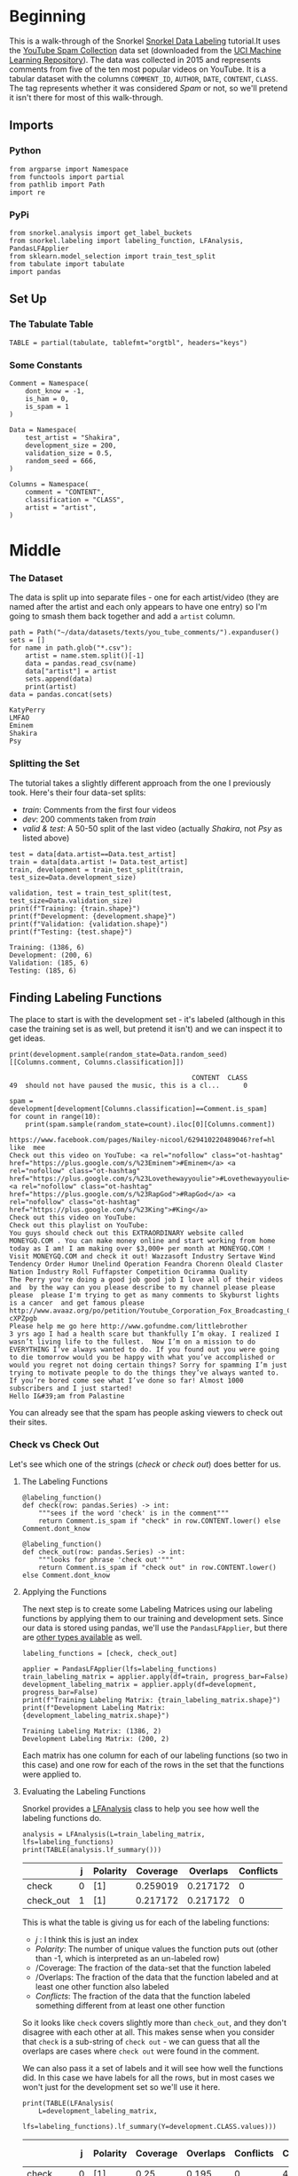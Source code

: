 #+BEGIN_COMMENT
.. title: Snorkel Data Labeling
.. slug: snorkel-data-labeling
.. date: 2020-01-09 17:07:33 UTC-08:00
.. tags: snorkel,data,exploration
.. category: Snorkel
.. link: 
.. description: The Snorkel data labeling tutorial.
.. type: text
.. status: 
.. updated: 

#+END_COMMENT
#+OPTIONS: ^:{}
#+TOC: headlines 2
* Beginning
  This is a walk-through of the Snorkel [[ehttps://www.snorkel.org/use-cases/01-spam-tutorial][Snorkel Data Labeling]] tutorial.It uses the [[http://www.dt.fee.unicamp.br/~tiago//youtubespamcollection/][YouTube Spam Collection]] data set (downloaded from the [[https://archive.ics.uci.edu/ml/datasets/YouTube+Spam+Collection][UCI Machine Learning Repository]]). The data was collected in 2015 and represents comments from five of the ten most popular videos on YouTube. It is a tabular dataset with the columns =COMMENT_ID=, =AUTHOR=, =DATE=, =CONTENT=, =CLASS=. The tag represents whether it was considered /Spam/ or not, so we'll pretend it isn't there for most of this walk-through.
** Imports
*** Python
#+begin_src ipython :session snorkel :results none
from argparse import Namespace
from functools import partial
from pathlib import Path
import re
#+end_src
*** PyPi
#+begin_src ipython :session snorkel :results none
from snorkel.analysis import get_label_buckets
from snorkel.labeling import labeling_function, LFAnalysis, PandasLFApplier
from sklearn.model_selection import train_test_split
from tabulate import tabulate
import pandas
#+end_src
** Set Up
*** The Tabulate Table
#+begin_src ipython :session snorkel :results none
TABLE = partial(tabulate, tablefmt="orgtbl", headers="keys")
#+end_src
*** Some Constants
#+begin_src ipython :session snorkel :results none
Comment = Namespace(
    dont_know = -1,
    is_ham = 0,
    is_spam = 1
)
#+end_src

#+begin_src ipython :session snorkel :results none
Data = Namespace(
    test_artist = "Shakira",
    development_size = 200,
    validation_size = 0.5,
    random_seed = 666,
)
#+end_src

#+begin_src ipython :session snorkel :results none
Columns = Namespace(
    comment = "CONTENT",
    classification = "CLASS",
    artist = "artist",
)
#+end_src
* Middle
*** The Dataset
    The data is split up into separate files - one for each artist/video (they are named after the artist and each only appears to have one entry) so I'm going to smash them back together and add a =artist= column.

#+begin_src ipython :session snorkel :results output :exports both
path = Path("~/data/datasets/texts/you_tube_comments/").expanduser()
sets = []
for name in path.glob("*.csv"):
    artist = name.stem.split()[-1]
    data = pandas.read_csv(name)
    data["artist"] = artist
    sets.append(data)
    print(artist)
data = pandas.concat(sets)
#+end_src

#+RESULTS:
: KatyPerry
: LMFAO
: Eminem
: Shakira
: Psy

*** Splitting the Set
    The tutorial takes a slightly different approach from the one I previously took. Here's their four data-set splits:
    - /train/: Comments from the first four videos
    - /dev/: 200 comments taken from /train/
    - /valid & test/: A 50-50 split of the last video (actually /Shakira/, not /Psy/ as listed above)
#+begin_src ipython :session snorkel :results output :exports both
test = data[data.artist==Data.test_artist]
train = data[data.artist != Data.test_artist]
train, development = train_test_split(train, test_size=Data.development_size)

validation, test = train_test_split(test, test_size=Data.validation_size)
print(f"Training: {train.shape}")
print(f"Development: {development.shape}")
print(f"Validation: {validation.shape}")
print(f"Testing: {test.shape}")
#+end_src

#+RESULTS:
: Training: (1386, 6)
: Development: (200, 6)
: Validation: (185, 6)
: Testing: (185, 6)

** Finding Labeling Functions
   The place to start is with the development set - it's labeled (although in this case the training set is as well, but pretend it isn't) and we can inspect it to get ideas.

#+begin_src ipython :session snorkel :results output :exports both
print(development.sample(random_state=Data.random_seed)[[Columns.comment, Columns.classification]])
#+end_src

#+RESULTS:
:                                               CONTENT  CLASS
: 49  should not have paused the music, this is a cl...      0

#+begin_src ipython :session snorkel :results output :exports both
spam = development[development[Columns.classification]==Comment.is_spam]
for count in range(10):
    print(spam.sample(random_state=count).iloc[0][Columns.comment])
#+end_src

#+RESULTS:
#+begin_example
https://www.facebook.com/pages/Nailey-nicool/629410220489046?ref=hl like  mee﻿
Check out this video on YouTube: <a rel="nofollow" class="ot-hashtag" href="https://plus.google.com/s/%23Eminem">#Eminem</a> <a rel="nofollow" class="ot-hashtag" href="https://plus.google.com/s/%23Lovethewayyoulie">#Lovethewayyoulie</a> <a rel="nofollow" class="ot-hashtag" href="https://plus.google.com/s/%23RapGod">#RapGod</a> <a rel="nofollow" class="ot-hashtag" href="https://plus.google.com/s/%23King">#King</a> ﻿
Check out this video on YouTube:﻿
Check out this playlist on YouTube:﻿
You guys should check out this EXTRAORDINARY website called MONEYGQ.COM . You can make money online and start working from home today as I am! I am making over $3,000+ per month at MONEYGQ.COM ! Visit MONEYGQ.COM and check it out! Wazzasoft Industry Sertave Wind Tendency Order Humor Unelind Operation Feandra Chorenn Oleald Claster Nation Industry Roll Fuffapster Competition Ociramma Quality
The Perry you're doing a good job good job I love all of their videos and  by the way can you please describe to my channel please please please  please I'm trying to get as many comments to Skyburst lights is a cancer  and get famous please﻿
http://www.avaaz.org/po/petition/Youtube_Corporation_Fox_Broadcasting_Company_Anular_os_strikes_no_Canal_Nostalgia/?cXPZpgb ﻿
Please help me go here http://www.gofundme.com/littlebrother﻿
3 yrs ago I had a health scare but thankfully I’m okay. I realized I wasn’t living life to the fullest.  Now I’m on a mission to do EVERYTHING I’ve always wanted to do. If you found out you were going to die tomorrow would you be happy with what you’ve accomplished or would you regret not doing certain things? Sorry for spamming I’m just trying to motivate people to do the things they’ve always wanted to. If you’re bored come see what I’ve done so far! Almost 1000 subscribers and I just started!
Hello I&#39;am from Palastine﻿
#+end_example

You can already see that the spam has people asking viewers to check out their sites.
*** Check vs Check Out
Let's see which one of the strings (/check/ or /check out/) does better for us.
**** The Labeling Functions
#+begin_src ipython :session snorkel :results none
@labeling_function()
def check(row: pandas.Series) -> int:
    """sees if the word 'check' is in the comment"""
    return Comment.is_spam if "check" in row.CONTENT.lower() else Comment.dont_know
#+end_src

#+begin_src ipython :session snorkel :results none
@labeling_function()
def check_out(row: pandas.Series) -> int:
    """looks for phrase 'check out'"""
    return Comment.is_spam if "check out" in row.CONTENT.lower() else Comment.dont_know
#+end_src
**** Applying the Functions
     The next step is to create some Labeling Matrices using our labeling functions by applying them to our training and development sets. Since our data is stored using pandas, we'll use the =PandasLFApplier=, but there are [[https://snorkel.readthedocs.io/en/master/packages/labeling.html][other types available]] as well.
#+begin_src ipython :session snorkel :results output :exports both
labeling_functions = [check, check_out]

applier = PandasLFApplier(lfs=labeling_functions)
train_labeling_matrix = applier.apply(df=train, progress_bar=False)
development_labeling_matrix = applier.apply(df=development, progress_bar=False)
print(f"Training Labeling Matrix: {train_labeling_matrix.shape}")
print(f"Development Labeling Matrix: {development_labeling_matrix.shape}")
#+end_src

#+RESULTS:
: Training Labeling Matrix: (1386, 2)
: Development Labeling Matrix: (200, 2)

Each matrix has one column for each of our labeling functions (so two in this case) and one row for each of the rows in the set that the functions were applied to.

**** Evaluating the Labeling Functions
     Snorkel provides a [[https://snorkel.readthedocs.io/en/master/packages/_autosummary/labeling/snorkel.labeling.LFAnalysis.html][LFAnalysis]] class to help you see how well the labeling functions do.

#+begin_src ipython :session snorkel :results output raw :exports both
analysis = LFAnalysis(L=train_labeling_matrix, lfs=labeling_functions)
print(TABLE(analysis.lf_summary()))
#+end_src

#+RESULTS:
|           | j | Polarity | Coverage | Overlaps | Conflicts |
|-----------+---+----------+----------+----------+-----------|
| check     | 0 | [1]      | 0.259019 | 0.217172 |         0 |
| check_out | 1 | [1]      | 0.217172 | 0.217172 |         0 |

This is what the table is giving us for each of the labeling functions:

 - /j/ : I think this is just an index
 - /Polarity/: The number of unique values the function puts out (other than -1, which is interpreted as an un-labeled row)
 - /Coverage: The fraction of the data-set that the function labeled
 - /Overlaps: The fraction of the data that the function labeled and at least one other function also labeled
 - /Conflicts/: The fraction of the data that the function labeled something different from at least one other function

So it looks like =check= covers slightly more than =check_out=, and they don't disagree with each other at all. This makes sense when you consider that =check= is a sub-string of =check out= - we can guess that all the overlaps are cases where =check out= were found in the comment.

We can also pass it a set of labels and it will see how well the functions did. In this case we have labels for all the rows, but in most cases we won't just for the development set so we'll use it here.

#+begin_src ipython :session snorkel :results output raw :exports both
print(TABLE(LFAnalysis(
    L=development_labeling_matrix,
    lfs=labeling_functions).lf_summary(Y=development.CLASS.values)))
#+end_src

#+RESULTS:
|           | j | Polarity | Coverage | Overlaps | Conflicts | Correct | Incorrect | Emp. Acc. |
|-----------+---+----------+----------+----------+-----------+---------+-----------+-----------|
| check     | 0 | [1]      |     0.25 |    0.195 |         0 |      46 |         4 |      0.92 |
| check_out | 1 | [1]      |    0.195 |    0.195 |         0 |      39 |         0 |         1 |

**Note:** The =LFAnalysis= class works with =numpy= arrays, so when I called the =lf_summary= method I had to pass in the =values= and not the =CLASS= Series.

With our development set, the functions cover slightly less than before (as a fraction of the total), and although =check= covers slightly more that =check_out=, it also has some false-postives, so we'd have to decide if we care about getting all the spam or not accidentally labeling non-spam as spam.

We can also check which ones were mis-labeled to get a better idea of how off they were.

#+begin_src ipython :session snorkel :results output :exports both
buckets = get_label_buckets(development.CLASS.values, development_labeling_matrix[:, 0])
for comment in development.iloc[buckets[(Comment.is_ham, Comment.is_spam)]]["CONTENT"]:
    print(comment)
#+end_src

#+RESULTS:
: Don't mind me, I'm just checking what the views are up to : )﻿
: This video will get to 2 billion just because of people checking if it has  hit 2 billion yet.﻿
: Why dafuq is a Korean song so big in the USA. Does that mean we support  Koreans? Last time I checked they wanted to bomb us. ﻿
: Came here to check the views, goodbye.﻿

So the first ones were actually the result of not making sure that only =check= was matched. I'm not sure what to make of the last comment. We could fix the first three by using a regular expression to only match the word =check= and not =checking=, etc.


#+begin_src ipython :session snorkel :results none
@labeling_function()
def re_check(row: pandas.Series) -> int:
    """Checks if the word 'check' is in the comment
    
    doesn't allow derivatives like checking, checked, etc.
    """
    return Comment.is_spam if re.search(r"check\W", row.CONTENT.lower()) else Comment.dont_know 

labeling_functions = [re_check, check_out]
applier = PandasLFApplier(lfs=labeling_functions)
train_labeling_matrix = applier.apply(df=train, progress_bar=False)
development_labeling_matrix = applier.apply(df=development, progress_bar=False)
#+end_src

#+begin_src ipython :session snorkel :results output raw :exports both
print(TABLE(LFAnalysis(
    L=development_labeling_matrix,
    lfs=labeling_functions).lf_summary(Y=development.CLASS.values)))
#+end_src

#+RESULTS:
|           | j | Polarity | Coverage | Overlaps | Conflicts | Correct | Incorrect | Emp. Acc. |
|-----------+---+----------+----------+----------+-----------+---------+-----------+-----------|
| re_check  | 0 | [1]      |    0.235 |    0.195 |         0 |      46 |         1 |  0.978723 |
| check_out | 1 | [1]      |    0.195 |    0.195 |         0 |      39 |         0 |         1 |

#+begin_src ipython :session snorkel :results output :exports both
buckets = get_label_buckets(development.CLASS.values, development_labeling_matrix[:, 0])
for comment in development.iloc[buckets[(Comment.is_ham, Comment.is_spam)]]["CONTENT"]:
    print(comment)
#+end_src

#+RESULTS:
: Came here to check the views, goodbye.﻿

So our coverage has dropped a bit, but our false positive rate is better.
